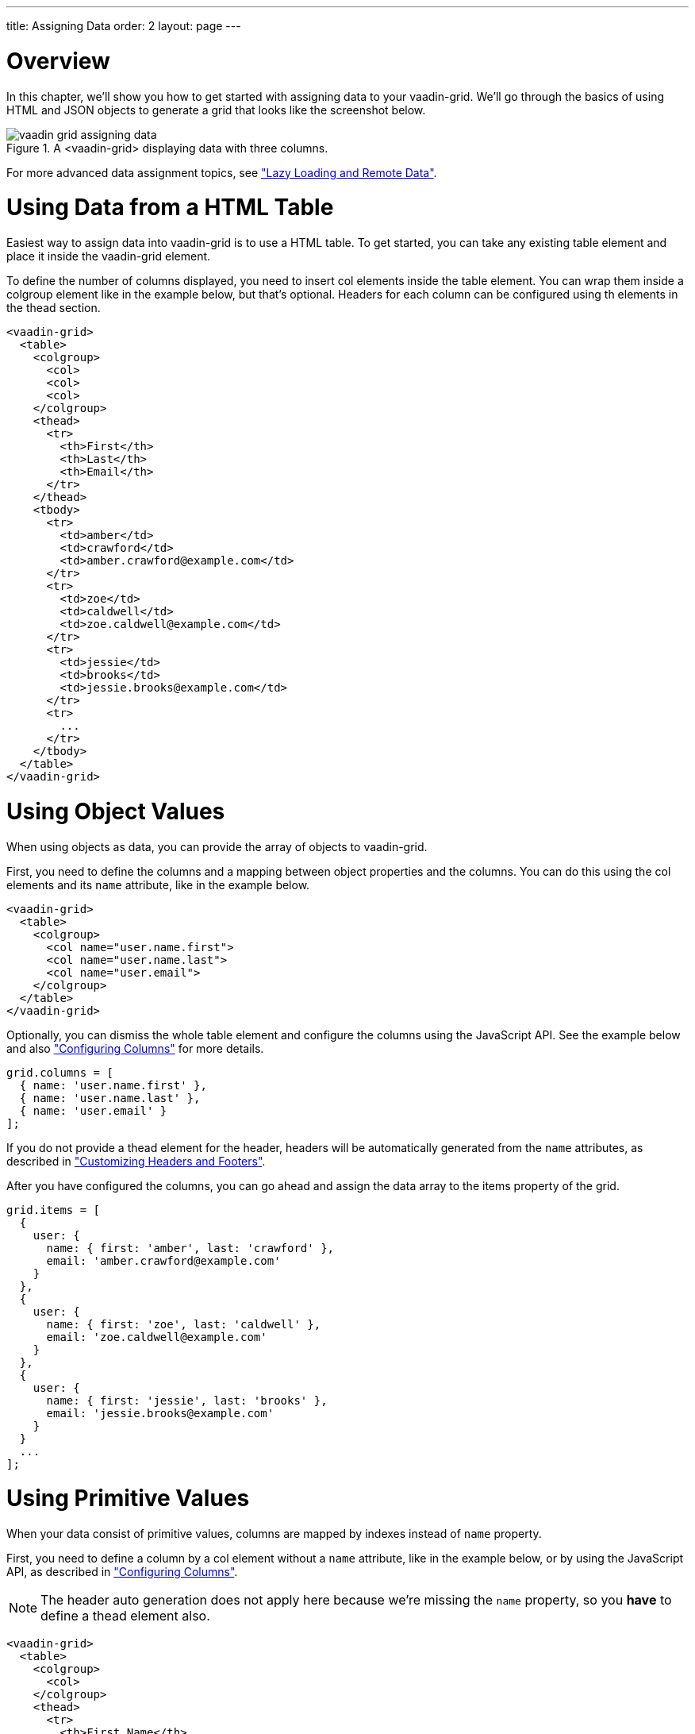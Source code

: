 ---
title: Assigning Data
order: 2
layout: page
---

[[vaadin-grid.data]]
= Overview

In this chapter, we'll show you how to get started with assigning data to your [vaadinelement]#vaadin-grid#.
We'll go through the basics of using HTML and JSON objects to generate a grid that looks like the screenshot below.

[[figure.overview]]
.A <vaadin-grid> displaying data with three columns.
image::img/vaadin-grid-assigning-data.png[]
For more advanced data assignment topics, see <<vaadin-grid-lazy-loading#vaadin-grid.lazy-loading, "Lazy Loading and Remote Data">>.

[[vaadin-grid.data.html]]
= Using Data from a HTML Table

Easiest way to assign data into [vaadinelement]#vaadin-grid# is to use a HTML table.
To get started, you can take any existing [elementname]#table# element and place it inside the [vaadinelement]#vaadin-grid# element.

To define the number of columns displayed, you need to insert [elementname]#col# elements inside the [elementname]#table# element.
You can wrap them inside a [elementname]#colgroup# element like in the example below, but that's optional.
Headers for each column can be configured using [elementname]#th# elements in the [elementname]#thead# section.

[source,html]
----
<vaadin-grid>
  <table>
    <colgroup>
      <col>
      <col>
      <col>
    </colgroup>
    <thead>
      <tr>
        <th>First</th>
        <th>Last</th>
        <th>Email</th>
      </tr>
    </thead>
    <tbody>
      <tr>
        <td>amber</td>
        <td>crawford</td>
        <td>amber.crawford@example.com</td>
      </tr>
      <tr>
        <td>zoe</td>
        <td>caldwell</td>
        <td>zoe.caldwell@example.com</td>
      </tr>
      <tr>
        <td>jessie</td>
        <td>brooks</td>
        <td>jessie.brooks@example.com</td>
      </tr>
      <tr>
        ...
      </tr>
    </tbody>
  </table>
</vaadin-grid>
----

[[vaadin-grid.data.object]]
= Using Object Values

When using objects as data, you can provide the array of objects to [vaadinelement]#vaadin-grid#.

First, you need to define the columns and a mapping between object properties and the columns.
You can do this using the [elementname]#col# elements and its `name` attribute, like in the example below.

[source,html]
----
<vaadin-grid>
  <table>
    <colgroup>
      <col name="user.name.first">
      <col name="user.name.last">
      <col name="user.email">
    </colgroup>
  </table>
</vaadin-grid>
----

Optionally, you can dismiss the whole [elementname]#table# element and configure the columns using the JavaScript API.
See the example below and also <<vaadin-grid-columns#vaadin-grid.columns, "Configuring Columns">> for more details.

[source,javascript]
----
grid.columns = [
  { name: 'user.name.first' },
  { name: 'user.name.last' },
  { name: 'user.email' }
];
----

If you do not provide a [elementname]#thead# element for the header, headers will be automatically generated
from the `name` attributes, as described in <<vaadin-grid-headers#vaadin-grid.headers, "Customizing Headers and Footers">>.

After you have configured the columns, you can go ahead and assign the data array to the [propertyname]#items# property of the grid.

[source,javascript]
----
grid.items = [
  {
    user: {
      name: { first: 'amber', last: 'crawford' },
      email: 'amber.crawford@example.com'
    }
  },
  {
    user: {
      name: { first: 'zoe', last: 'caldwell' },
      email: 'zoe.caldwell@example.com'
    }
  },
  {
    user: {
      name: { first: 'jessie', last: 'brooks' },
      email: 'jessie.brooks@example.com'
    }
  }
  ...
];
----

ifdef::web[]
====
See link:https://cdn.vaadin.com/vaadin-elements/latest/vaadin-grid/demo/datasources.html[live example].
====
endif::web[]

[[vaadin-grid.data.primitive]]
= Using Primitive Values

When your data consist of primitive values, columns are mapped by indexes instead of `name` property.

First, you need to define a column by a [elementname]#col# element without
a `name` attribute, like in the example below, or by using the JavaScript API, as described in <<vaadin-grid-columns#vaadin-grid.columns, "Configuring Columns">>.

[NOTE]
The header auto generation does not apply here because we're missing the `name` property, so you *have* to define a [elementname]#thead# element also.

[source,html]
----
<vaadin-grid>
  <table>
    <colgroup>
      <col>
    </colgroup>
    <thead>
      <tr>
        <th>First Name</th>
      </tr>
    </thead>
  </table>
</vaadin-grid>
----

After you have configured the columns, you can go ahead and assign the data.

[source,javascript]
----
grid.items = ['amber', 'zoe', 'jessie', 'eva', ...]
----

In case you need more columns than one, add another [elementname]#col# and [elementname]#th# elements and provide the data
using nested arrays.

[source,javascript]
----
grid.items = [
  ['amber', 'crawford'],
  ['zoe', 'caldwell'],
  ['jessie', 'brooks'],
  ...
]
----

ifdef::web[]
====
See link:https://cdn.vaadin.com/vaadin-elements/master/vaadin-grid/demo/datasources.html[live example].
====
endif::web[]

[[vaadin-grid.data.dynamic]]
= Using Dynamic Data

When using data that changes dynamically, [vaadinelement]#vaadin-grid# must be notified by the changes.

The `size` property is used to tell [vaadinelement]#vaadin-grid# the size of the active dataset.
If you add or remove items, you need to update the size accordingly.
Like any other property, `size` can also be applied as an attribute.
[source,html]
----
<vaadin-grid size="100"></vaadin-grid>
----

[NOTE]
When using arrays as data, the `length` of the original item array is set as the initial `size`.

[source,javascript]
----
// In this case, grid.items.push(...); would do the same,
// but using grid.push('items', ...); is preferred.
grid.push('items', {
  user: {
    name: { first: 'eva', last: 'burke' }, email: 'eva.burke@example.com'
  }
});

// Increase the size after pushing a new item.
grid.size++;
----

The [methodname]#refreshItems()# method is used to tell [vaadinelement]#vaadin-grid# to refresh the displayed data.
If the contents of the data changes, you need to call [methodname]#refreshItems()#.

[source,javascript]
----
grid.items[0].email = 'amber.crawford@example.co.uk';
grid.refreshItems();
----

ifdef::web[]
====
See link:https://cdn.vaadin.com/vaadin-elements/master/vaadin-grid/demo/datasources.html[live example].
====
endif::web[]
